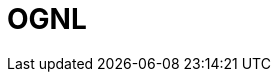 // Do not edit directly!
// This file was generated by camel-quarkus-maven-plugin:update-extension-doc-page

= OGNL
:cq-artifact-id: camel-quarkus-ognl
:cq-artifact-id-base: ognl
:cq-native-supported: false
:cq-status: Preview
:cq-deprecated: false
:cq-jvm-since: 1.0.0
:cq-native-since: 1.0.0
:cq-camel-part-name: ognl
:cq-camel-part-title: OGNL
:cq-camel-part-description: Evaluate an Apache Commons Object Graph Navigation Library (OGNL) expression against the Camel Exchange.
:cq-extension-page-title: OGNL

